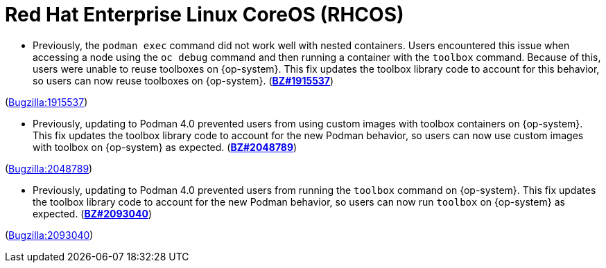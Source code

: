 [id="bug-fixes-red-hat-enterprise-linux-coreos-rhcos"]
= Red Hat Enterprise Linux CoreOS (RHCOS)




[id="BZ-1915537"]
* Previously, the `podman exec` command did not work well with nested containers. Users encountered this issue when accessing a node using the `oc debug` command and then running a container with the `toolbox` command. Because of this, users were unable to reuse toolboxes on {op-system}. This fix updates the toolbox library code to account for this behavior, so users can now reuse toolboxes on {op-system}. (link:https://bugzilla.redhat.com/show_bug.cgi?id=1915537[*BZ#1915537*])

(link:https://bugzilla.redhat.com/show_bug.cgi?id=1915537[Bugzilla:1915537]) 

[id="BZ-2048789"]
* Previously, updating to Podman 4.0 prevented users from using custom images with toolbox containers on {op-system}. This fix updates the toolbox library code to account for the new Podman behavior, so users can now use custom images with toolbox on {op-system} as expected. (link:https://bugzilla.redhat.com/show_bug.cgi?id=2048789[*BZ#2048789*])

(link:https://bugzilla.redhat.com/show_bug.cgi?id=2048789[Bugzilla:2048789]) 

[id="BZ-2093040"]
* Previously, updating to Podman 4.0 prevented users from running the `toolbox` command on {op-system}. This fix updates the toolbox library code to account for the new Podman behavior, so users can now run `toolbox` on {op-system} as expected. (link:https://bugzilla.redhat.com/show_bug.cgi?id=2093040[*BZ#2093040*])

(link:https://bugzilla.redhat.com/show_bug.cgi?id=2093040[Bugzilla:2093040]) 
